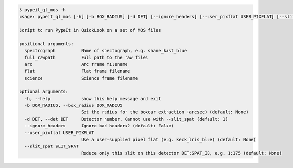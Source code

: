 .. code-block:: console

    $ pypeit_ql_mos -h
    usage: pypeit_ql_mos [-h] [-b BOX_RADIUS] [-d DET] [--ignore_headers] [--user_pixflat USER_PIXFLAT] [--slit_spat SLIT_SPAT] spectrograph full_rawpath arc flat science
    
    Script to run PypeIt in QuickLook on a set of MOS files
    
    positional arguments:
      spectrograph          Name of spectograph, e.g. shane_kast_blue
      full_rawpath          Full path to the raw files
      arc                   Arc frame filename
      flat                  Flat frame filename
      science               Science frame filename
    
    optional arguments:
      -h, --help            show this help message and exit
      -b BOX_RADIUS, --box_radius BOX_RADIUS
                            Set the radius for the boxcar extraction (arcsec) (default: None)
      -d DET, --det DET     Detector number. Cannot use with --slit_spat (default: 1)
      --ignore_headers      Ignore bad headers? (default: False)
      --user_pixflat USER_PIXFLAT
                            Use a user-supplied pixel flat (e.g. keck_lris_blue) (default: None)
      --slit_spat SLIT_SPAT
                            Reduce only this slit on this detector DET:SPAT_ID, e.g. 1:175 (default: None)
    